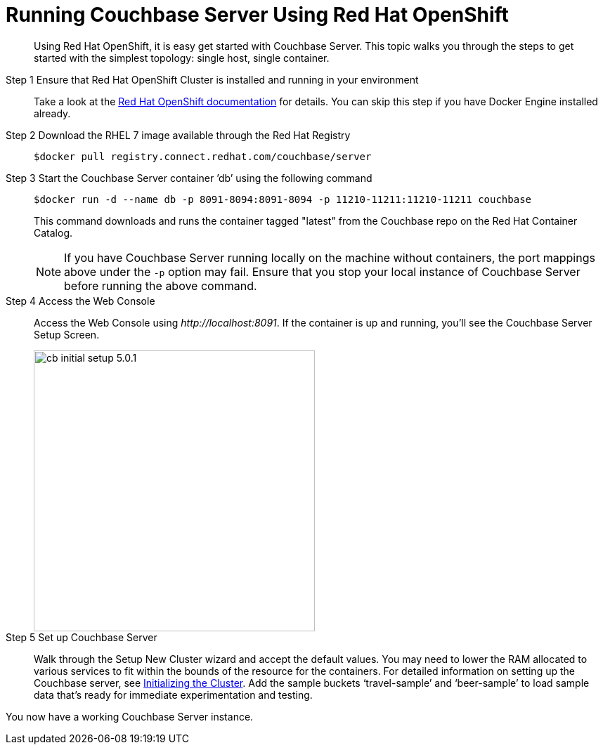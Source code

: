 [#run-couchbase-openshift-container]
= Running Couchbase Server Using Red Hat OpenShift

[abstract]
Using Red Hat OpenShift, it is easy get started with Couchbase Server.
This topic walks you through the steps to get started with the simplest topology: single host, single container.

Step 1 Ensure that Red Hat OpenShift Cluster is installed and running in your environment::
Take a look at the https://docs.openshift.com/container-platform/3.7/welcome/index.html[Red Hat OpenShift documentation] for details.
You can skip this step if you have Docker Engine installed already.

Step 2 Download the RHEL 7 image available through the Red Hat Registry::
+
----
$docker pull registry.connect.redhat.com/couchbase/server
----

Step 3 Start the Couchbase Server container ’db’ using the following command::
+
----
$docker run -d --name db -p 8091-8094:8091-8094 -p 11210-11211:11210-11211 couchbase
----
+
This command downloads and runs the container tagged "latest" from the Couchbase repo on the Red Hat Container Catalog.
+
NOTE: If you have Couchbase Server running locally on the machine without containers, the port mappings above under the `-p` option may fail.
Ensure that you stop your local instance of Couchbase Server before running the above command.

Step 4 Access the Web Console::
Access the Web Console using [.path]_\http://localhost:8091_.
If the container is up and running, you'll see the Couchbase Server Setup Screen.
+
[#image_hxs_jms_mcb]
image::cb-initial-setup-5.0.1.png[,400]

Step 5 Set up Couchbase Server::
Walk through the Setup New Cluster wizard and accept the default values.
You may need to lower the RAM allocated to various services to fit within the bounds of the resource for the containers.
For detailed information on setting up the Couchbase server, see xref:init-setup.adoc#topic12527[Initializing the Cluster].
Add the sample buckets ‘travel-sample’ and ‘beer-sample’ to load sample data that’s ready for immediate experimentation and testing.

You now have a working Couchbase Server instance.
